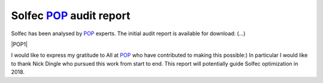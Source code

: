 .. post:: Dec 12, 2017
   :tags: solfec, performance, optimization
   :author: Tomek

.. _blog-solfec-pop-report-1:

.. |POP1| raw:: html

  <div style="text-align:center">
  <a href="../_static/reports/solfec-pop-report-1.pdf">
  <img src="../_static/icons/solfec-pop1-icon.png" title="POP1" width="128" height="180" />
  </a>
  </div>



Solfec `POP <https://pop-coe.eu>`_ audit report
===============================================

Solfec has been analysed by `POP <https://pop-coe.eu>`_ experts. The initial audit report is available for download: (...)

|POP1|

I would like to express my gratitude to All at `POP <https://pop-coe.eu>`_ who have contributed to making this possible:)
In particular I would like to thank Nick Dingle who pursued this work from start to end. This report will potentially guide
Solfec optimization in 2018. 
